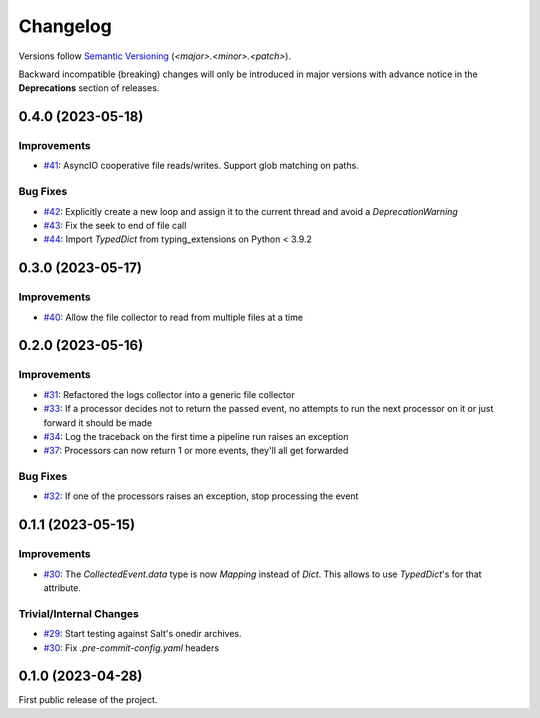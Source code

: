 .. _changelog:

=========
Changelog
=========

Versions follow `Semantic Versioning <https://semver.org>`_ (`<major>.<minor>.<patch>`).

Backward incompatible (breaking) changes will only be introduced in major versions with advance notice in the
**Deprecations** section of releases.

.. towncrier-draft-entries::

.. towncrier release notes start


0.4.0 (2023-05-18)
==================

Improvements
------------

- `#41 <https://github.com/saltstack/pytest-skip-markers/issues/41>`_: AsyncIO cooperative file reads/writes. Support glob matching on paths.



Bug Fixes
---------

- `#42 <https://github.com/saltstack/pytest-skip-markers/issues/42>`_: Explicitly create a new loop and assign it to the current thread and avoid a `DeprecationWarning`

- `#43 <https://github.com/saltstack/pytest-skip-markers/issues/43>`_: Fix the seek to end of file call

- `#44 <https://github.com/saltstack/pytest-skip-markers/issues/44>`_: Import `TypedDict` from typing_extensions on Python < 3.9.2


0.3.0 (2023-05-17)
==================

Improvements
------------

- `#40 <https://github.com/saltstack/pytest-skip-markers/issues/40>`_: Allow the file collector to read from multiple files at a time


0.2.0 (2023-05-16)
==================

Improvements
------------

- `#31 <https://github.com/saltstack/pytest-skip-markers/issues/31>`_: Refactored the logs collector into a generic file collector

- `#33 <https://github.com/saltstack/pytest-skip-markers/issues/33>`_: If a processor decides not to return the passed event, no attempts to run the next processor on it or just forward it should be made

- `#34 <https://github.com/saltstack/pytest-skip-markers/issues/34>`_: Log the traceback on the first time a pipeline run raises an exception

- `#37 <https://github.com/saltstack/pytest-skip-markers/issues/37>`_: Processors can now return 1 or more events, they'll all get forwarded



Bug Fixes
---------

- `#32 <https://github.com/saltstack/pytest-skip-markers/issues/32>`_: If one of the processors raises an exception, stop processing the event


0.1.1 (2023-05-15)
==================

Improvements
------------

- `#30 <https://github.com/saltstack/pytest-skip-markers/issues/30>`_: The `CollectedEvent.data` type is now `Mapping` instead of `Dict`. This allows to use `TypedDict`'s for that attribute.



Trivial/Internal Changes
------------------------

- `#29 <https://github.com/saltstack/pytest-skip-markers/issues/29>`_: Start testing against Salt's onedir archives.

- `#30 <https://github.com/saltstack/pytest-skip-markers/issues/30>`_: Fix `.pre-commit-config.yaml` headers


0.1.0 (2023-04-28)
==================

First public release of the project.
